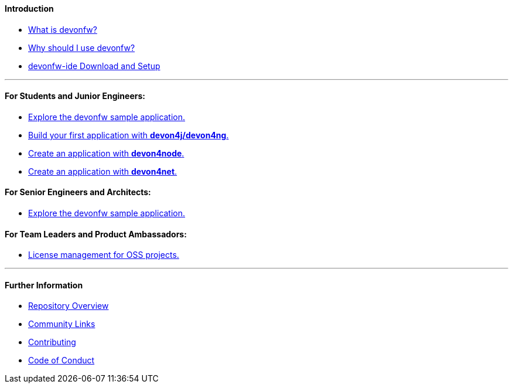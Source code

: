 ==== Introduction

* link:introduction-what-is-devonfw[What is devonfw?]

* link:introduction-why-should-i-use-devonfw[Why should I use devonfw?]

* https://github.com/devonfw/ide/blob/master/documentation/setup.adoc[devonfw-ide Download and Setup]

---

==== For Students and Junior Engineers:

// * link:guide-enterprise-dev-basics[Basics of Enterprise Software Development.]

* link:guide-sample-application[Explore the devonfw sample application.]

* link:guide-first-application[Build your first application with *devon4j/devon4ng*.]

* https://github.com/devonfw/devon4node/blob/develop/documentation/samples-step-by-step.adoc[Create an application with *devon4node*.]

* https://github.com/devonfw/devon4net/blob/develop/documentation/howto.adoc[Create an application with *devon4net*.]


==== For Senior Engineers and Architects:

* link:guide-sample-application[Explore the devonfw sample application.]

==== For Team Leaders and Product Ambassadors:

// * link:guide-team-start[Get a team set up and running with devonfw.]

* https://github.com/devonfw/solicitor[License management for OSS projects.]

---

==== Further Information

* link:further-info-repo-overview[Repository Overview]

* link:further-info-community-links[Community Links]

* https://github.com/devonfw/.github/blob/master/CONTRIBUTING.adoc[Contributing]

* https://github.com/devonfw/.github/blob/master/CODE_OF_CONDUCT.adoc[Code of Conduct]
